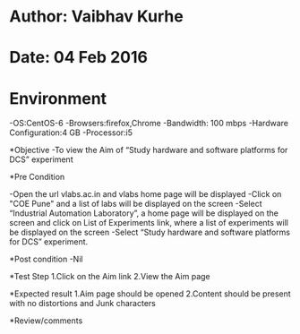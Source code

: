 * Author: Vaibhav Kurhe
* Date: 04 Feb 2016

* Environment
 -OS:CentOS-6 
 -Browsers:firefox,Chrome
 -Bandwidth: 100 mbps
 -Hardware Configuration:4 GB
 -Processor:i5

*Objective
 -To view the Aim of “Study hardware and software platforms for DCS” experiment
 
*Pre Condition
 
    -Open the url vlabs.ac.in and vlabs home page will be displayed
    -Click on "COE Pune" and a list of labs will be displayed on the screen
    -Select “Industrial Automation Laboratory”, a home page will be displayed on the screen and click on List of Experiments link, 	where a list of experiments will be displayed on the screen
    -Select “Study hardware and software platforms for DCS” experiment.

*Post condition
    -Nil	

*Test Step    
    1.Click on the Aim link
    2.View the Aim page

*Expected result     
    1.Aim page should be opened
    2.Content should be present with no distortions and Junk characters

*Review/comments
